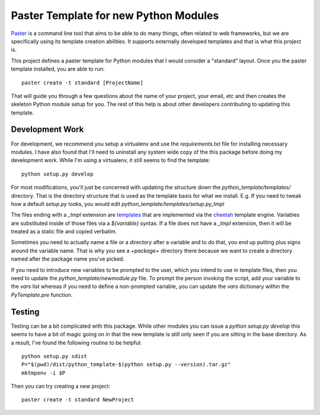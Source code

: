 Paster Template for new Python Modules
======================================

Paster_ is a command line tool that aims to be able to do many things,
often related to web frameworks, but we are specifically using its template
creation abilities. It supports externally developed templates and that is
what this project is.

This project defines a paster template for Python modules that I would
consider a "standard" layout. Once you the paster template installed, you
are able to run::

  paster create -t standard [ProjectName]

That will guide you through a few questions about the name of your project,
your email, etc and then creates the skeleton Python module setup for you.
The rest of this help is about other developers contributing to updating
this template.


Development Work
-----------------

For development, we recommend you setup a virtualenv and use the
`requirements.txt` file for installing necessary modules. I have also found
that I'll need to uninstall any system wide copy of the this package before
doing my development work. While I'm using a virtualenv, it still seems to
find the template::

  python setup.py develop

For most modifications, you'll just be concerned with updating the
structure down the `python_template/templates/` directory. That is the
directory structure that is used as the template basis for what we
install. E.g. If you need to tweak how a default `setup.py` looks, you
would edit `python_template/templates/setup.py_tmpl`

The files ending with a `_tmpl` extension are templates_ that are
implemented via the cheetah_ template engine. Variables are substituted
inside of those files via a `${variable}` syntax. If a file does not have a
`_tmpl` extension, then it will be treated as a static file and copied
verbatim.

Sometimes you need to actually name a file or a directory after a variable
and to do that, you end up putting plus signs around the variable
name. That is why you see a `+package+` directory there because we want to
create a directory named after the package name you've picked.

If you need to introduce new variables to be prompted to the user, which
you intend to use in template files, then you need to update the
`python_template/newmodule.py` file. To prompt the person invoking the
script, add your variable to the `vars` list whereas if you need to define
a non-prompted variable, you can update the `vars` dictionary within the
`PyTemplate.pre` function.

Testing
-------

Testing can be a bit complicated with this package. While other modules you
can issue a `python setup.py develop` this seems to have a bit of magic
going on in that the new template is still only seen if you are sitting in
the base directory. As a result, I've found the following routine to be
helpful::

  python setup.py sdist
  P="$(pwd)/dist/python_template-$(python setup.py --version).tar.gz"
  mktmpenv -i $P

Then you can try creating a new project::

  paster create -t standard NewProject

.. _Paster: http://pythonpaste.org/script/
.. _nose: https://nose.readthedocs.org/en/latest/
.. _templates: http://lucasmanual.com/mywiki/PythonPaste#Templates
.. _cheetah: http://www.cheetahtemplate.org/docs/users_guide_html/
